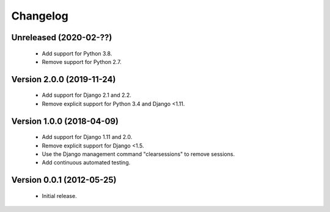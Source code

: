 =========
Changelog
=========

Unreleased (2020-02-??)
=======================
 - Add support for Python 3.8.
 - Remove support for Python 2.7.

Version 2.0.0 (2019-11-24)
==========================
 - Add support for Django 2.1 and 2.2.
 - Remove explicit support for Python 3.4 and Django <1.11.

Version 1.0.0 (2018-04-09)
==========================
 - Add support for Django 1.11 and 2.0.
 - Remove explicit support for Django <1.5.
 - Use the Django management command "clearsessions" to remove sessions.
 - Add continuous automated testing.

Version 0.0.1 (2012-05-25)
==========================
 - Initial release.
